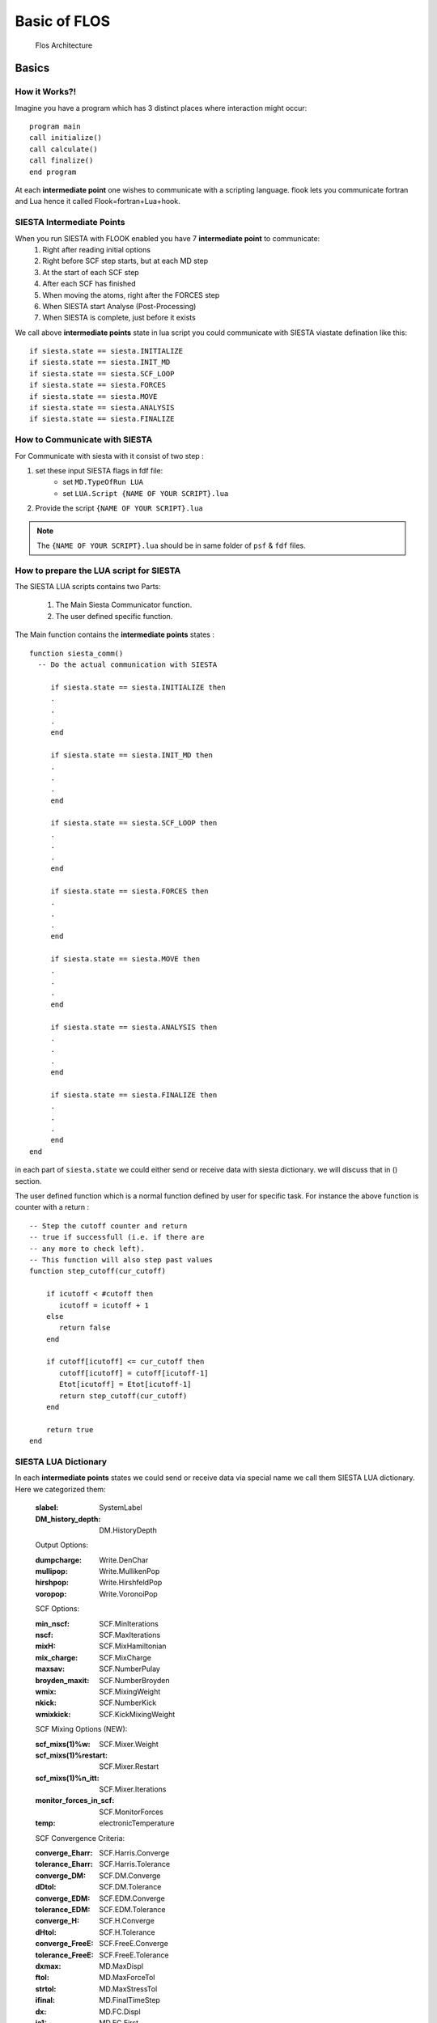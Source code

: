Basic of FLOS
=============


.. figure:: ./_images/2.png
  :width: 400px

  Flos Architecture


Basics
------
How it Works?!
..............

Imagine you have a program which has 3 distinct places where interaction might occur: ::

  program main
  call initialize()
  call calculate()
  call finalize()
  end program 

At each **intermediate point** one wishes to communicate with a scripting language. flook lets you communicate fortran and Lua hence it called Flook=fortran+Lua+hook.

SIESTA Intermediate Points
..........................

When you run SIESTA with FLOOK enabled you have 7 **intermediate point** to communicate:
  (1) Right after reading initial options 
  (2) Right before SCF step starts, but at each MD step
  (3) At the start of each SCF step
  (4) After each SCF has finished
  (5) When moving the atoms, right after the FORCES step
  (6) When SIESTA start Analyse (Post-Processing)
  (7) When SIESTA is complete, just before it exists

We call above **intermediate points** state in lua script you could communicate with SIESTA viastate defination like this: ::

  if siesta.state == siesta.INITIALIZE 
  if siesta.state == siesta.INIT_MD
  if siesta.state == siesta.SCF_LOOP
  if siesta.state == siesta.FORCES
  if siesta.state == siesta.MOVE
  if siesta.state == siesta.ANALYSIS
  if siesta.state == siesta.FINALIZE

How to Communicate with SIESTA
..............................

For Communicate with siesta with it consist of two step :

(1) set these input SIESTA flags in fdf file:
     * set ``MD.TypeOfRun LUA``
     * set ``LUA.Script {NAME OF YOUR SCRIPT}.lua``
(2) Provide the script ``{NAME OF YOUR SCRIPT}.lua`` 

.. NOTE::

  The ``{NAME OF YOUR SCRIPT}.lua`` should be in same folder of ``psf`` & ``fdf`` files.

How to prepare the LUA script for SIESTA
........................................

The SIESTA LUA scripts contains two Parts:

  (1) The Main Siesta Communicator function.
  (2) The user defined specific function.

The Main function contains the **intermediate points** states : ::
  
  function siesta_comm()
    -- Do the actual communication with SIESTA
    
       if siesta.state == siesta.INITIALIZE then
       .
       .
       .
       end

       if siesta.state == siesta.INIT_MD then
       .
       .
       .
       end

       if siesta.state == siesta.SCF_LOOP then
       .
       .
       .
       end 
       
       if siesta.state == siesta.FORCES then   
       .
       .
       .
       end

       if siesta.state == siesta.MOVE then
       .
       .
       .
       end

       if siesta.state == siesta.ANALYSIS then
       .
       .
       .
       end
      
       if siesta.state == siesta.FINALIZE then
       .
       .
       .
       end     
  end

in each part of ``siesta.state`` we could either send or receive data with siesta dictionary. we will discuss that in () section.

The user defined function which is a normal function defined by user for specific task. For instance the above function is counter with a return : ::
  
  -- Step the cutoff counter and return
  -- true if successfull (i.e. if there are
  -- any more to check left).
  -- This function will also step past values 
  function step_cutoff(cur_cutoff)

      if icutoff < #cutoff then
         icutoff = icutoff + 1
      else
         return false
      end

      if cutoff[icutoff] <= cur_cutoff then
         cutoff[icutoff] = cutoff[icutoff-1]
         Etot[icutoff] = Etot[icutoff-1]
         return step_cutoff(cur_cutoff)
      end

      return true
  end

SIESTA LUA Dictionary
.....................

In each **intermediate points** states we could send or receive data via special name we call them SIESTA LUA dictionary. Here we categorized them:

  :slabel:
         SystemLabel
 
  :DM_history_depth:
                   DM.HistoryDepth

  Output Options:

  :dumpcharge:
              Write.DenChar

  :mullipop:
            Write.MullikenPop 
                
  :hirshpop:
           Write.HirshfeldPop

  :voropop:
           Write.VoronoiPop
                     
  SCF Options:

  :min_nscf:
          SCF.MinIterations
  
  :nscf:
       SCF.MaxIterations

  :mixH:
       SCF.MixHamiltonian

  :mix_charge:
             SCF.MixCharge

  :maxsav:
         SCF.NumberPulay

  :broyden_maxit:
                SCF.NumberBroyden

  :wmix:
       SCF.MixingWeight

  :nkick:
        SCF.NumberKick

  :wmixkick:
           SCF.KickMixingWeight
  
  SCF Mixing Options (NEW):

  :scf_mixs(1)%w:
               SCF.Mixer.Weight

  :scf_mixs(1)%restart:
                      SCF.Mixer.Restart

  :scf_mixs(1)%n_itt:
                    SCF.Mixer.Iterations

  :monitor_forces_in_scf:
                        SCF.MonitorForces

  :temp:
       electronicTemperature

  SCF Convergence Criteria:
 
  :converge_Eharr:
                 SCF.Harris.Converge

  :tolerance_Eharr:
                  SCF.Harris.Tolerance

  :converge_DM:
              SCF.DM.Converge

  :dDtol:
        SCF.DM.Tolerance

  :converge_EDM:
               SCF.EDM.Converge

  :tolerance_EDM:
                SCF.EDM.Tolerance

  :converge_H:
             SCF.H.Converge

  :dHtol:
        SCF.H.Tolerance

  :converge_FreeE:
                 SCF.FreeE.Converge

  :tolerance_FreeE:
                  SCF.FreeE.Tolerance

  :dxmax:
        MD.MaxDispl

  :ftol:
       MD.MaxForceTol

  :strtol:
         MD.MaxStressTol

  :ifinal:
         MD.FinalTimeStep

  :dx:
     MD.FC.Displ

  :ia1:
      MD.FC.First

  :ia2:
      MD.FC.Last

  :tt:
     MD.Temperature.Target

  :RelaxCellOnly:
                MD.Relax.CellOnly

  :varcel:MD.MaxDispl
         MD.Relax.Cell

  :inicoor:
          MD.Steps.First

  :fincoor:
          MD.Steps.Last

  :DM_history_depth:
                   MD.DM.History.Depth

  Write Options:

  :saveHS:
         Write.HS

  :writeDM:
          Write.DM
           
  :write_DM_at_end_of_cycle:
                           Write.EndOfCycle.DM

  :writeH:
         Write.H

  :write_H_at_end_of_cycle:
                          Write.EndOfCycle.H

  :writeF:
         Write.Forces

  :UseSaveDM:
            Use.DM

  :hirshpop:
           Write.Hirshfeld

  :voropop:
          Write.Voronoi

  Mesh Options:

  :g2cut:
        Mesh.Cutoff.Minimum

  :saverho:
          Mesh.Write.Rho

  :savedrho:
           Mesh.Write.DeltaRho

  :saverhoxc:
            Mesh.Write.RhoXC

  :savevh:
         Mesh.Write.HartreePotential

  :savevna:
          Mesh.Write.NeutralAtomPotential

  :savevt:
         Mesh.Write.TotalPotential

  :savepsch:
           Mesh.Write.IonicRho

  :savebader:
            Mesh.Write.BaderRho

  :savetoch:
           Mesh.Write.TotalRho

  Geometry Options:

  :na_u:
       geom.na_u

  :ucell:
        geom.cell

  :ucell_last:
             geom.cell_last

  :vcell:
        geom.vcell

  :nsc:
      geom.nsc

  :r2:
     geom.xa

  :r2:
     geom.xa_last

  :va:
     geom.va
  
  Species Options:

  :isa(1:na_u):
              geom.species

  :iza(1:na_u):
              geom.z

  :lasto(1:na_u):
                geom.last_orbital

  :amass:
         geom.mass

  :qa(1:na_u):
             geom.neutral_charge

  :Datm(1:no_u):
               geom.orbital_charge

  Force & Stress Options

  :cfa:
      geom.fa
       
  :fa:
     geom.fa_pristine

  :cfa:
      geom.fa_constrained

  :cstress:
          geom.stress

  :stress:
         geom.stress_pristine

  :cstress:
          geom.stress_constrained

  
  Energies
  
  :DEna:
       E.neutral_atom

  :DUscf:
        E.electrostatic

  :Ef:
     E.fermi

  :Eharrs:
         E.harris

  :Ekin:
        E.kinetic

  :Etot:
       E.total

  :Exc:
      E.exchange_correlation

  :FreeE:
        E.free

  :Ekinion:
          E.ions_kinetic

  :Eions:
        E.ions

  :Ebs:
      E.band_structure

  :Eso:
      E.spin_orbit

  :Eldau:
        E.ldau

  :NEGF_DE:
          E.negf.dN

  :NEGF_Eharrs:
              E.negf.harris

  :NEGF_Etot:
            E.negf.total

  :NEGF_Ekin:
            E.negf.kinetic

  :NEGF_Ebs:
           E.negf.band_structure

  Charges Options:

  :qtot:
       charge.electrons

  :zvaltot:
          charge.protons

  k-point Options

  :kpoint_scf%k_cell:
                    BZ.k.Matrix

  :kpoint_scf%k_displ:
                     BZ.k.Displacement


Now for example if we want to recieve the information of Total Energy we could communicate like this: ::

  siesta.receive({"E.total"})

If we want to send some information to siesta we could communicate like this: ::
  
  siesta.send({"MD.MaxDispl"})












Classes
-------


MDStep
......

The MDStep class retains information on a single MD step. Such a step may be represented by numerous quantities. One may always add new information, but it may for instance be used to retain information such as:
        (1) **R** , the atomic coordinates
        (2) **V** , the velocities
        (3) **F** , the forces
        (4) **E** , an energy associated with the current step.

Array
.....

Array Class is a generic implementation of ND arrays in pure Lua. This module tries to be as similar to the Python numpy package as possible. Due to everything being in Lua there are not *views* of arrays which means that many functions creates unnecessary data-duplications. This may be leveraged in later code implementat ons. The underlying Array class is implemented as follows:

  (1) Every Array gets associated a `Shape` which determines the size of the current Array.
  (2) If the Array is > 1D all elements `Array[i]` is an array with sub-Arrays of one less dimension.
  (3) This enables one to call any Array function on sub-partitions of the Array without having to think about the details.
  (4) The special case is the last dimension which contains the actual data. The `Array` class is using the same names as the Python numerical library `numpy` for clarity.

  
Shape
.....

Implementation of Shape to control the size of arrays (@see Array) @classmod Shape A helper class for managing the size of `Array's`. 

Having the Shape of an array in a separate class makes it much easier to implement a flexible interface for interacting with Arrays. A Shape is basically a table which defines the size of the Array 
the dimensions of the Array is `#Shape` while each axis size may be queried by `Shape[axis]`.
Additionally a Shape may have a single dimension with size `0` which may only be used to align two shapes, i.e. the `0` axis is inferred from the total size of the aligning Shape.

Optimizer
.........

Basic optimization class that is to be inherited by all the optimization classes.

CG
..

An implementation of the conjugate gradient optimization algorithm. This class implements 4 different variations of CG defined by the so-called beta-parameter:

   (1) Polak-Ribiere
   (2) Fletcher-Reeves
   (3) Hestenes-Stiefel
   (4) Dai-Yuan

Additionally this CG implementation defaults to a beta-damping factor to achieve a smooth restart method, instead of abrupt CG restarts when `beta < 0`, for instance.

FIRE
....

The implementation has several options related to the original method.

The `FIRE` optimizer implements several variations of the original FIRE algorithm.

Here we allow to differentiate on how to normalize the displacements:

 (1) `correct` (argument for `FIRE:new`)
 (2) "global" perform a global normalization of the coordinates (maintain displacement direction)
 (3) "local" perform a local normalization (for each direction of each atom) (displacement direction is not maintained)
 (4) `direction` (argument for `FIRE:new`)
 (5) "global" perform a global normalization of the velocities (maintain gradient direction)
 (6)  "local" perform a local normalization of the velocity (for each atom) (gradient direction is not maintained) This `FIRE` optimizer allows two variations of the scaling of the velocities and the resulting displacement.

LBFGS
.....

This class contains implementation of the limited memory BFGS algorithm.
The LBFGS algorithm is a straight-forward optimization algorithm which requires very few arguments for a succesful optimization. The most important parameter is the initial Hessian value, which for large values (close to 1) may have difficulties in converging because it is more aggressive (keeps more of the initial gradient). The default value is rather safe and should enable optimization on most systems. This optimization method also implements a history-discard strategy, if needed, for possible speeding up the convergence. A field in the argument table, `discard`, may be passed which takes one of:

(1) "none", no discard strategy
(2) "max-dF", if a displacement is being made beyond the max-displacement we do not store the   step in the history

This optimization method also implements a scaling strategy, if needed, for possible speeding up the convergence. A field in the argument table, `scaling`, may be passed which takes one of:

(1) "none", no scaling strategy used
(2) "initial", only the initial inverse Hessian and use that in all subsequent iterations
(3) "every", scale for every step

LINE
....

This class conatins implementation of a line minimizer algorithm. The `Line` class optimizes a set of parameters for a function such that the gradient projected onto a gradient-direction will be minimized. I.e. it finds the minimum of a function on a gradient line such that the true gradient is orthogonal to the direction. A simple implementation of a line minimizer. This line-minimization algorithm may use any (default to `LBFGS`) optimizer and will optimize a given direction by projecting the gradient onto an initial gradient direction. 

NEB
...

NEB class Instantiating a new `NEB` object. For the `NEB` object it is important to pass the images, and _then_ all the NEB settings as named arguments in a table.

-- The `NEB` object implements a generic NEB algorithm as detailed in:

(1) "Improved tangent estimate in the nudged elastic band method for finding minimum energy paths and saddle points", Henkelman & Jonsson, JCP (113), 2000
(2)  "A climbing image nudged elastic band method for finding saddle points and minimum energy paths", Henkelman, Uberuaga, & Jonsson, JCP (113), 2000 

.. NOTE::
 This particular implementation has been tested and initially developed by Jesper T. Rasmussen, DTU Nanotech, 2016.

When instantiating a new `NEB` calculator one _must_ populate the initial, all intermediate images and a final image in a a table. The easiest way to do this can be seen in the below usage field. To perform the NEB calculation all images (besides the initial and final) are relaxed by an external relaxation method (see `Optimizer` and its child classes). Due to the forces being highly non-linear as the NEB algorithm updates the forces depending on the nearest images, it is adviced to use an MD-like relaxation method such as `FIRE`. If one uses history based relaxation methods (`LBFGS`, `CG`, etc.) one should limit the number of history steps used. Running the NEB class will create a huge list of files with corresponding output. Check the `NEB:save` function for details.


DNEB
....

A  modification  of  the  nudged  elastic  band NEB method  is  implementation  enables  stable optimizations  to  be  run  using  both  the  limited-memory  Broyden–Fletcher–Goldfarb–Shanno~L-BFGS. quasi-Newton and slow-response quenched velocity Verlet minimizers. The DNEB bject implements a generic DNEB algorithm as detailed in: 

- "A doubly nudged elastic band method for finding transition states", Semen A. Trygubenkoa and David J. Wales , J. Chem. Phys., Vol. 120, No. 5, 1 February 2004.


VCNEB
.....
The VC-NEB method is a more general tool for exploring the activation paths between the two end points of a phase transition process within a larger configuration space. The VC-NEB object implements a generic VC-NEB algorithm as detailed in:

- "Variable cell nudged elastic band method for studying solid–solid structural phase transitions" ,G.-R.Qianetal, Computer Physics Communications 184 (2013) 2111–2118.

TNEB
....

TNEB is a  method  to  introduce  temperature  corrections  to  a  minimum-energyreaction path. The method is based on the maximization of the flux for the Smoluchowski equationand it is implemented using a nudged-elastic-band algorithm. 

The TNEB object implements a generic TNEB algorithm as detailed in:

- "A temperature-dependent nudged-elastic-band algorithm", Ramon Crehuet and Martin J. Field,The Journal of Chemical Physics 118, 9563 (2003); doi: 10.1063/1.1571817

 
